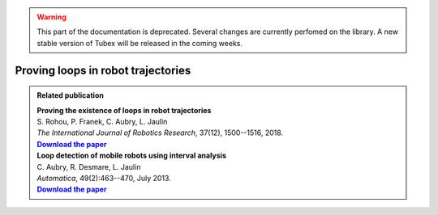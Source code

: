 .. _sec-tuto-loop-detections-label:

.. warning::
  
  This part of the documentation is deprecated. Several changes are currently perfomed on the library.
  A new stable version of Tubex will be released in the coming weeks.

Proving loops in robot trajectories
===================================

.. |loopproof-pdf| replace:: **Download the paper**
.. _loopproof-pdf: http://simon-rohou.fr/research/loopproof/loopproof_paper.pdf

.. |loopdetect-pdf| replace:: **Download the paper**
.. _loopdetect-pdf: https://www.ensta-bretagne.fr/jaulin/paper_loop.pdf

.. admonition:: Related publication
  
  | **Proving the existence of loops in robot trajectories**
  | S. Rohou, P. Franek, C. Aubry, L. Jaulin
  | *The International Journal of Robotics Research*, 37(12), 1500--1516, 2018.
  | |loopproof-pdf|_

  | **Loop detection of mobile robots using interval analysis**
  | C. Aubry, R. Desmare, L. Jaulin
  | *Automatica*, 49(2):463--470, July 2013.
  | |loopdetect-pdf|_
